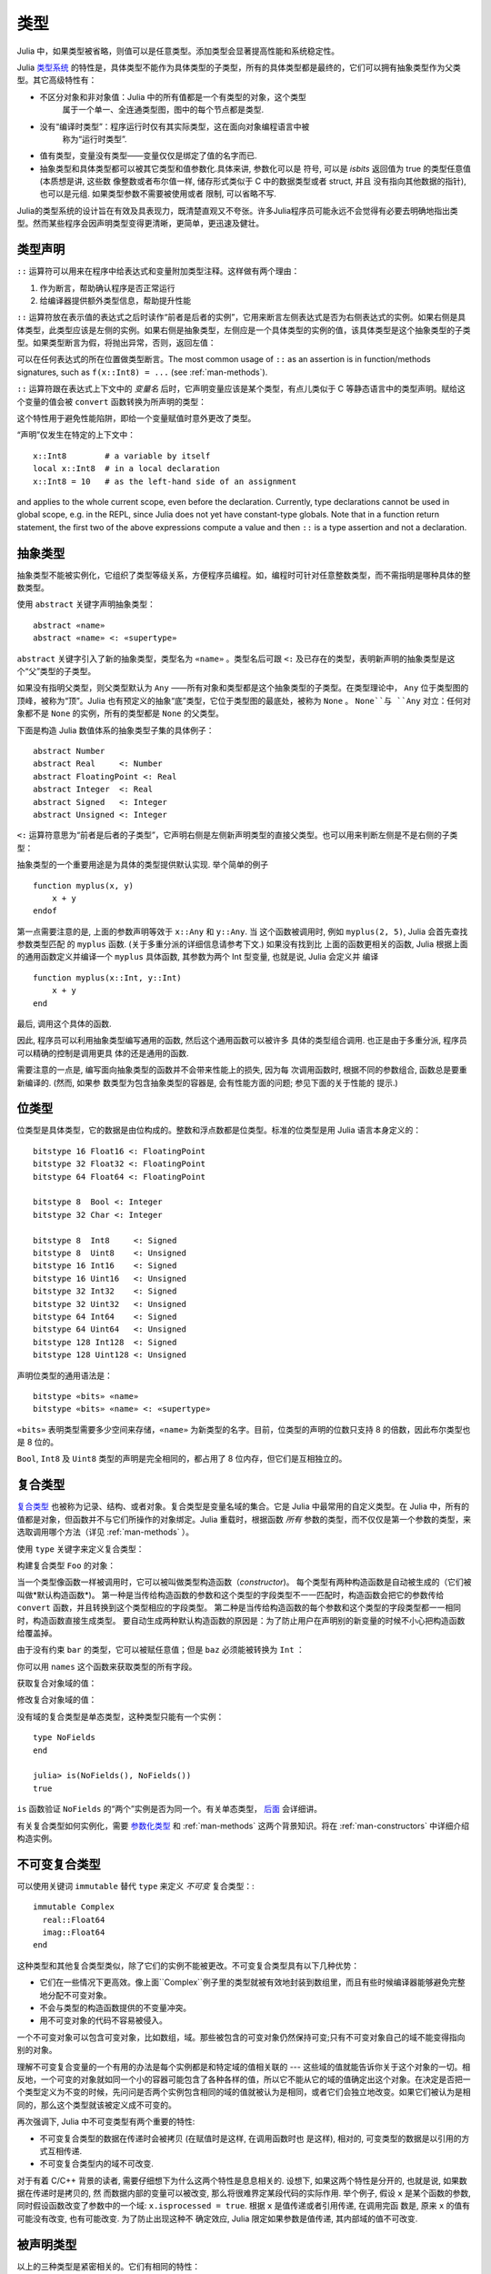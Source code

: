 .. _man-types:

******
 类型
******

Julia 中，如果类型被省略，则值可以是任意类型。添加类型会显著提高性能和系统稳定性。

Julia `类型系统 <http://zh.wikipedia.org/zh-cn/%E9%A1%9E%E5%9E%8B%E7%B3%BB%E7%B5%B1>`_ 的特性是，具体类型不能作为具体类型的子类型，所有的具体类型都是最终的，它们可以拥有抽象类型作为父类型。其它高级特性有：

- 不区分对象和非对象值：Julia 中的所有值都是一个有类型的对象，这个类型
   属于一个单一、全连通类型图，图中的每个节点都是类型.
- 没有“编译时类型”：程序运行时仅有其实际类型，这在面向对象编程语言中被
   称为“运行时类型”.
- 值有类型，变量没有类型——变量仅仅是绑定了值的名字而已.
- 抽象类型和具体类型都可以被其它类型和值参数化.具体来讲, 参数化可以是
  符号, 可以是 `isbits` 返回值为 true 的类型任意值 (本质想是讲, 这些数
  像整数或者布尔值一样, 储存形式类似于 C 中的数据类型或者 struct, 并且
  没有指向其他数据的指针), 也可以是元组. 如果类型参数不需要被使用或者
  限制, 可以省略不写.


Julia的类型系统的设计旨在有效及具表现力，既清楚直观又不夸张。许多Julia程序员可能永远不会觉得有必要去明确地指出类型。然而某些程序会因声明类型变得更清晰，更简单，更迅速及健壮。

类型声明
--------

``::`` 运算符可以用来在程序中给表达式和变量附加类型注释。这样做有两个理由：

1. 作为断言，帮助确认程序是否正常运行
2. 给编译器提供额外类型信息，帮助提升性能

``::`` 运算符放在表示值的表达式之后时读作“前者是后者的实例”，它用来断言左侧表达式是否为右侧表达式的实例。如果右侧是具体类型，此类型应该是左侧的实例。如果右侧是抽象类型，左侧应是一个具体类型的实例的值，该具体类型是这个抽象类型的子类型。如果类型断言为假，将抛出异常，否则，返回左值：

.. doctest::

    julia> (1+2)::FloatingPoint
    ERROR: type: typeassert: expected FloatingPoint, got Int64

    julia> (1+2)::Int
    3

可以在任何表达式的所在位置做类型断言。The most common usage of ``::`` as an assertion is in
function/methods signatures, such as ``f(x::Int8) = ...`` (see
:ref:`man-methods`).

``::`` 运算符跟在表达式上下文中的 *变量名* 后时，它声明变量应该是某个类型，有点儿类似于 C 等静态语言中的类型声明。赋给这个变量的值会被 ``convert`` 函数转换为所声明的类型：

.. doctest:: foo-func

    julia> function foo()
             x::Int8 = 1000
             x
           end
    foo (generic function with 1 method)

    julia> foo()
    -24

    julia> typeof(ans)
    Int8

这个特性用于避免性能陷阱，即给一个变量赋值时意外更改了类型。

“声明”仅发生在特定的上下文中： ::

    x::Int8        # a variable by itself
    local x::Int8  # in a local declaration
    x::Int8 = 10   # as the left-hand side of an assignment

and applies to the whole current scope, even before the declaration.
Currently, type declarations cannot be used in global scope, e.g. in
the REPL, since Julia does not yet have constant-type globals.  Note
that in a function return statement, the first two of the above
expressions compute a value and then ``::`` is a type assertion and
not a declaration.

.. _man-abstract-types:

抽象类型
--------

抽象类型不能被实例化，它组织了类型等级关系，方便程序员编程。如，编程时可针对任意整数类型，而不需指明是哪种具体的整数类型。

使用 ``abstract`` 关键字声明抽象类型： ::

    abstract «name»
    abstract «name» <: «supertype»

``abstract`` 关键字引入了新的抽象类型，类型名为 ``«name»`` 。类型名后可跟 ``<:`` 及已存在的类型，表明新声明的抽象类型是这个“父”类型的子类型。

如果没有指明父类型，则父类型默认为 ``Any`` ——所有对象和类型都是这个抽象类型的子类型。在类型理论中， ``Any`` 位于类型图的顶峰，被称为“顶”。Julia 也有预定义的抽象“底”类型，它位于类型图的最底处，被称为 ``None`` 。 ``None``与 ``Any`` 对立：任何对象都不是 ``None`` 的实例，所有的类型都是 ``None`` 的父类型。

下面是构造 Julia 数值体系的抽象类型子集的具体例子： ::

    abstract Number
    abstract Real     <: Number
    abstract FloatingPoint <: Real
    abstract Integer  <: Real
    abstract Signed   <: Integer
    abstract Unsigned <: Integer

``<:`` 运算符意思为“前者是后者的子类型”，它声明右侧是左侧新声明类型的直接父类型。也可以用来判断左侧是不是右侧的子类型：

.. doctest::

    julia> Integer <: Number
    true

    julia> Integer <: FloatingPoint
    false

抽象类型的一个重要用途是为具体的类型提供默认实现. 举个简单的例子 ::

  function myplus(x, y)
      x + y
  endof

第一点需要注意的是, 上面的参数声明等效于 ``x::Any`` 和 ``y::Any``. 当
这个函数被调用时, 例如 ``myplus(2, 5)``, Julia 会首先查找参数类型匹配
的 ``myplus`` 函数. (关于多重分派的详细信息请参考下文.) 如果没有找到比
上面的函数更相关的函数, Julia 根据上面的通用函数定义并编译一个
``myplus`` 具体函数, 其参数为两个 Int 型变量, 也就是说, Julia 会定义并
编译 ::

  function myplus(x::Int, y::Int)
      x + y
  end

最后, 调用这个具体的函数.

因此, 程序员可以利用抽象类型编写通用的函数, 然后这个通用函数可以被许多
具体的类型组合调用. 也正是由于多重分派, 程序员可以精确的控制是调用更具
体的还是通用的函数.

需要注意的一点是, 编写面向抽象类型的函数并不会带来性能上的损失, 因为每
次调用函数时, 根据不同的参数组合, 函数总是要重新编译的. (然而, 如果参
数类型为包含抽象类型的容器是, 会有性能方面的问题; 参见下面的关于性能的
提示.)


位类型
------

位类型是具体类型，它的数据是由位构成的。整数和浮点数都是位类型。标准的位类型是用 Julia 语言本身定义的： ::

    bitstype 16 Float16 <: FloatingPoint
    bitstype 32 Float32 <: FloatingPoint
    bitstype 64 Float64 <: FloatingPoint

    bitstype 8  Bool <: Integer
    bitstype 32 Char <: Integer

    bitstype 8  Int8     <: Signed
    bitstype 8  Uint8    <: Unsigned
    bitstype 16 Int16    <: Signed
    bitstype 16 Uint16   <: Unsigned
    bitstype 32 Int32    <: Signed
    bitstype 32 Uint32   <: Unsigned
    bitstype 64 Int64    <: Signed
    bitstype 64 Uint64   <: Unsigned
    bitstype 128 Int128  <: Signed
    bitstype 128 Uint128 <: Unsigned

声明位类型的通用语法是： ::

    bitstype «bits» «name»
    bitstype «bits» «name» <: «supertype»

``«bits»`` 表明类型需要多少空间来存储，``«name»`` 为新类型的名字。目前，位类型的声明的位数只支持 8 的倍数，因此布尔类型也是 8 位的。

``Bool``, ``Int8`` 及 ``Uint8`` 类型的声明是完全相同的，都占用了 8 位内存，但它们是互相独立的。

.. _man-composite-types:

复合类型
--------

`复合类型 <http://zh.wikipedia.org/zh-cn/%E8%A4%87%E5%90%88%E5%9E%8B%E5%88%A5>`_ 也被称为记录、结构、或者对象。复合类型是变量名域的集合。它是 Julia 中最常用的自定义类型。在 Julia 中，所有的值都是对象，但函数并不与它们所操作的对象绑定。Julia 重载时，根据函数 *所有* 参数的类型，而不仅仅是第一个参数的类型，来选取调用哪个方法（详见 :ref:`man-methods` ）。

使用 ``type`` 关键字来定义复合类型：

.. doctest::

    julia> type Foo
             bar
             baz::Int
             qux::Float64
           end

构建复合类型 ``Foo`` 的对象：

.. doctest::

    julia> foo = Foo("Hello, world.", 23, 1.5)
    Foo("Hello, world.",23,1.5)

    julia> typeof(foo)
    Foo (constructor with 2 methods)

当一个类型像函数一样被调用时，它可以被叫做类型构造函数（*constructor*)。
每个类型有两种构造函数是自动被生成的（它们被叫做*默认构造函数*)。
第一种是当传给构造函数的参数和这个类型的字段类型不一一匹配时，构造函数会把它的参数传给 ``convert`` 函数，并且转换到这个类型相应的字段类型。
第二种是当传给构造函数的每个参数和这个类型的字段类型都一一相同时，构造函数直接生成类型。
要自动生成两种默认构造函数的原因是：为了防止用户在声明别的新变量的时候不小心把构造函数给覆盖掉。

由于没有约束 ``bar`` 的类型，它可以被赋任意值；但是 ``baz`` 必须能被转换为 ``Int`` ：

.. doctest::

    julia> Foo((), 23.5, 1)
    ERROR: InexactError()
     in Foo at no file

你可以用 ``names`` 这个函数来获取类型的所有字段。

.. doctest::

    julia> names(foo)
    3-element Array{Symbol,1}:
     :bar
     :baz
     :qux

获取复合对象域的值：

.. doctest::

    julia> foo.bar
    "Hello, world."

    julia> foo.baz
    23

    julia> foo.qux
    1.5

修改复合对象域的值：

.. doctest::

    julia> foo.qux = 2
    2.0

    julia> foo.bar = 1//2
    1//2

没有域的复合类型是单态类型，这种类型只能有一个实例： ::

    type NoFields
    end

    julia> is(NoFields(), NoFields())
    true

``is`` 函数验证 ``NoFields`` 的“两个”实例是否为同一个。有关单态类型， `后面 <#man-singleton-types>`_ 会详细讲。

有关复合类型如何实例化，需要 `参数化类型 <#man-parametric-types>`_ 和 :ref:`man-methods` 这两个背景知识。将在 :ref:`man-constructors` 中详细介绍构造实例。

.. _man-immutable-composite-types:

不可变复合类型
-------------------------

可以使用关键词 ``immutable`` 替代 ``type`` 来定义 *不可变* 复合类型：::

    immutable Complex
      real::Float64
      imag::Float64
    end

这种类型和其他复合类型类似，除了它们的实例不能被更改。不可变复合类型具有以下几种优势：

- 它们在一些情况下更高效。像上面``Complex``例子里的类型就被有效地封装到数组里，而且有些时候编译器能够避免完整地分配不可变对象。
- 不会与类型的构造函数提供的不变量冲突。
- 用不可变对象的代码不容易被侵入。

一个不可变对象可以包含可变对象，比如数组，域。那些被包含的可变对象仍然保持可变;只有不可变对象自己的域不能变得指向别的对象。

理解不可变复合变量的一个有用的办法是每个实例都是和特定域的值相关联的 --- 这些域的值就能告诉你关于这个对象的一切。相反地，一个可变的对象就如同一个小的容器可能包含了各种各样的值，所以它不能从它的域的值确定出这个对象。在决定是否把一个类型定义为不变的时候，先问问是否两个实例包含相同的域的值就被认为是相同，或者它们会独立地改变。如果它们被认为是相同的，那么这个类型就该被定义成不可变的。

再次强调下, Julia 中不可变类型有两个重要的特性:

- 不可变复合类型的数据在传递时会被拷贝 (在赋值时是这样, 在调用函数时也
  是这样), 相对的, 可变类型的数据是以引用的方式互相传递.
- 不可变复合类型内的域不可改变.

对于有着 C/C++ 背景的读者, 需要仔细想下为什么这两个特性是息息相关的.
设想下, 如果这两个特性是分开的, 也就是说, 如果数据在传递时是拷贝的, 然
而数据内部的变量可以被改变, 那么将很难界定某段代码的实际作用. 举个例子,
假设 ``x`` 是某个函数的参数, 同时假设函数改变了参数中的一个域:
``x.isprocessed = true``. 根据 ``x`` 是值传递或者引用传递, 在调用完函
数是, 原来 ``x`` 的值有可能没有改变, 也有可能改变. 为了防止出现这种不
确定效应, Julia 限定如果参数是值传递, 其内部域的值不可改变.

被声明类型
--------------

以上的三种类型是紧密相关的。它们有相同的特性：

- 明确地被声明
- 有名字
- 有明确的父类
- 可以有参数

正因有共有的特性，这些类型内在地表达为同一种概念的实例，``DataType``,是以下类型之一：

.. doctest::

    julia> typeof(Real)
    DataType

    julia> typeof(Int)
    DataType

``DataType`` 既可以抽象也可以具体。如果是具体的，它会拥有既定的大小，存储安排和（可选的）名域。
所以一个位类型是一个大小非零的 ``DataType``，但没有名域。一个复合类型是一个可能拥有名域也可以为空集(大小为零)的 ``DataType`` 。

在这个系统里的每一个具体的值都是某个 ``DataType`` 的实例，或者一个多元组。


多元组类型
----------

多元组的类型是类型的多元组：

.. doctest::

    julia> typeof((1,"foo",2.5))
    (Int64,ASCIIString,Float64)

类型多元组可以在任何需要类型的地方使用：

.. doctest::

    julia> (1,"foo",2.5) :: (Int64,String,Any)
    (1,"foo",2.5)

    julia> (1,"foo",2.5) :: (Int64,String,Float32)
    ERROR: type: typeassert: expected (Int64,String,Float32), got (Int64,ASCIIString,Float64)

如果类型多元组中有非类型出现，会报错：

.. doctest::

    julia> (1,"foo",2.5) :: (Int64,String,3)
    ERROR: type: typeassert: expected Type{T<:Top}, got (DataType,DataType,Int64)

注意，空多元组 ``()`` 的类型是其本身：

.. doctest::

    julia> typeof(())
    ()

.. Tuple types are *covariant* in their constituent types, which means
.. that one tuple type is a subtype of another if elements of the first
.. are subtypes of the corresponding elements of the second. For
.. example:
多元组类型是关于它的组成类型是 *协变* 的，一个多元组是另一个多元组的子类型
意味着对应的第一个多元组的各元素的类型是第二个多元组对应元素类型的子类型。比如:


.. doctest::

    julia> (Int,String) <: (Real,Any)
    true

    julia> (Int,String) <: (Real,Real)
    false

    julia> (Int,String) <: (Real,)
    false

.. @readproof
.. -function signature
.. Intuitively, this corresponds to the type of a function's arguments
.. being a subtype of the function's signature (when the signature matches).
直观地看，这就像一个函数的各个参数的类型必须是函数签名的子类型（当签名匹配的时候）。

类型共用体
----------

类型共用体是特殊的抽象类型，使用 ``Union`` 函数来声明： ::

    julia> IntOrString = Union(Int,String)
    Union(String,Int64)

    julia> 1 :: IntOrString
    1

    julia> "Hello!" :: IntOrString
    "Hello!"

    julia> 1.0 :: IntOrString
    ERROR: type: typeassert: expected Union(String,Int64), got Float64

不含任何类型的类型共用体，是“底”类型 ``None`` ：

.. doctest::

    julia> Union()
    None

抽象类型 ``None`` 是所有其它类型的子类型，且没有实例。零参的 ``Union`` 调用，将返回无实例的类型 ``None`` 。

.. _man-parametric-types:

参数化类型
----------

Julia 的类型系统支持参数化：类型可以引入参数，这样类型声明为每种可能的参数组合声明一个新类型。

所有被声明的类型（ ``DataType`` 的变体）都可以使用同样的语法来参数化。我们将按照如下顺序来讨论：参数化符合类型、参数化抽象类型、参数化位类型。

参数化复合类型
~~~~~~~~~~~~~~

.. testsetup::

    abstract Pointy{T}
    type Point{T} <: Pointy{T}
      x::T
      y::T
    end

类型参数跟在类型名后，用花括号括起来： ::

    type Point{T}
      x::T
      y::T
    end

这个声明定义了新参数化类型 ``Point{T}`` ，它有两个 ``T`` 类型的“坐标轴”。参数化类型可以是任何类型（也可以是整数，此例中我们用的是类型）。具体类型 ``Point{Float64}`` 等价于将 ``Point`` 中的 ``T`` 替换为 ``Float64`` 后的类型。上例实际上声明了许多种类型： ``Point{Float64}``, ``Point{String}``, ``Point{Int64}`` 等等，因此，现在每个都是可以使用的具体类型：

.. doctest::

    julia> Point{Float64}
    Point{Float64} (constructor with 1 method)

    julia> Point{String}
    Point{String} (constructor with 1 method)

``Point`` 本身也是个有效的类型对象：

.. doctest::

    julia> Point
    Point{T} (constructor with 1 method)

``Point`` 在这儿是一个抽象类型，它包含所有如 ``Point{Float64}``, ``Point{String}`` 之类的具体实例：

.. doctest::

    julia> Point{Float64} <: Point
    true

    julia> Point{String} <: Point
    true

其它类型则不是其子类型：

.. doctest::

    julia> Float64 <: Point
    false

    julia> String <: Point
    false

``Point`` 不同 ``T`` 值所声明的具体类型之间，不能互相作为子类型：

.. doctest::

    julia> Point{Float64} <: Point{Int64}
    false

    julia> Point{Float64} <: Point{Real}
    false

这一点非常重要：

    **虽然** ``Float64 <: Real`` **，但** ``Point{Float64} <: Point{Real}`` **不成立！**

换句话说，Julia 的类型参数是 *不相关* 的。尽管 ``Point{Float64}`` 的实例按照概念来说，应该是 ``Point{Real}`` 的实例，但两者在内存中的表示上有区别：

-  ``Point{Float64}`` 的实例可以简便、有效地表示 64 位数对儿
-  ``Point{Real}`` 的实例可以表示任意 ``Real`` 实例的数对儿。由于 ``Real`` 的实例可以为任意大小、任意结构，因此 ``Point{Real}`` 实际上表示指向 ``Real`` 对象的指针对儿

上述区别在数组中更明显： ``Array{Float64}`` 可以在一块连续内存中存储 64 位浮点数，而 ``Array{Real}`` 则保存指向每个 ``Real`` 对象的指针数组。而每个 ``Real`` 对象的大小，可能比 64 位浮点数的大。

:ref:`man-constructors` 中将介绍如何给复合类型自定义构造方法，但如果没有特殊构造声明时，默认有两种构造新复合对象的方法：一种是明确指明构造方法的类型参数；另一种是由对象构造方法的参数来隐含类型参数。

指明构造方法的类型参数：

.. doctest::

    julia> Point{Float64}(1.0,2.0)
    Point{Float64}(1.0,2.0)

    julia> typeof(ans)
    Point{Float64} (constructor with 1 method)

参数个数应与构造函数相匹配：

.. doctest::

    julia> Point{Float64}(1.0)
    ERROR: no method Point{Float64}(Float64)

    julia> Point{Float64}(1.0,2.0,3.0)
    ERROR: no method Point{Float64}(Float64, Float64, Float64)

对于带有类型参数的类型，因为重载构造函数是不可能的，所以只有一种默认构造函数被自动生成——这个构造函数接受任何参数并且把们转换成对应的字段类型并赋值

大多数情况下不需要提供 ``Point`` 对象的类型，它可由参数类型来提供信息。因此，可以不提供 ``T`` 的值：

.. doctest::

    julia> Point(1.0,2.0)
    Point{Float64}(1.0,2.0)

    julia> typeof(ans)
    Point{Float64} (constructor with 1 method)

    julia> Point(1,2)
    Point{Int64}(1,2)

    julia> typeof(ans)
    Point{Int64} (constructor with 1 method)

上例中， ``Point`` 的两个参数类型相同，因此 ``T`` 可以省略。但当参数类型不同时，会报错：

.. doctest::

    julia> Point(1,2.5)
    ERROR: `Point{T}` has no method matching Point{T}(::Int64, ::Float64)

这种情况其实也可以处理，详见 :ref:`man-constructors` 。

参数化抽象类型
~~~~~~~~~~~~~~

类似地，参数化抽象类型声明一个抽象类型的集合： ::

    abstract Pointy{T}

对每个类型或整数值 ``T`` ， ``Pointy{T}`` 都是一个不同的抽象类型。 ``Pointy`` 的每个实例都是它的子类型：

.. doctest::

    julia> Pointy{Int64} <: Pointy
    true

    julia> Pointy{1} <: Pointy
    true

参数化抽象类型也是不相关的：

.. doctest::

    julia> Pointy{Float64} <: Pointy{Real}
    false

    julia> Pointy{Real} <: Pointy{Float64}
    false

可以如下声明 ``Point{T}`` 是 ``Pointy{T}`` 的子类型： ::

    type Point{T} <: Pointy{T}
      x::T
      y::T
    end

对每个 ``T`` ，都有 ``Point{T}`` 是 ``Pointy{T}`` 的子类型：

.. doctest::

    julia> Point{Float64} <: Pointy{Float64}
    true

    julia> Point{Real} <: Pointy{Real}
    true

    julia> Point{String} <: Pointy{String}
    true

它们仍然是不相关的：

.. doctest::

    julia> Point{Float64} <: Pointy{Real}
    false

参数化抽象类型 ``Pointy`` 有什么用呢？假设我们要构造一个坐标点的实现，点都在对角线 *x = y* 上，因此我们只需要一个坐标轴： ::

    type DiagPoint{T} <: Pointy{T}
      x::T
    end

``Point{Float64}`` 和 ``DiagPoint{Float64}`` 都是 ``Pointy{Float64}`` 抽象类型的实现，这对其它可选类型 ``T`` 也一样。 ``Pointy`` 可以作为它的子类型的公共接口。有关方法和重载，详见下一节 :ref:`man-methods` 。

有时需要对 ``T`` 的范围做限制： ::

    abstract Pointy{T<:Real}

此时， ``T`` 只能是 ``Real`` 的子类型：

.. testsetup:: real-pointy

    abstract Pointy{T<:Real}

.. doctest:: real-pointy

    julia> Pointy{Float64}
    Pointy{Float64}

    julia> Pointy{Real}
    Pointy{Real}

    julia> Pointy{String}
    ERROR: type: Pointy: in T, expected T<:Real, got Type{String}

    julia> Pointy{1}
    ERROR: type: Pointy: in T, expected T<:Real, got Int64

参数化复合类型的类型参数，也可以同样被限制： ::

    type Point{T<:Real} <: Pointy{T}
      x::T
      y::T
    end

下面是 Julia 的 ``Rational`` 的 immutable 类型是如何定义的，这个类型表示分数： ::

    immutable Rational{T<:Integer} <: Real
      num::T
      den::T
    end

.. _man-singleton-types:

单态类型
^^^^^^^^

单态类型是一种特殊的抽象参数化类型。对每个类型 ``T`` ，抽象类型“单态” ``Type{T}`` 的实例为对象 ``T`` 。来看些例子：

.. doctest::

    julia> isa(Float64, Type{Float64})
    true

    julia> isa(Real, Type{Float64})
    false

    julia> isa(Real, Type{Real})
    true

    julia> isa(Float64, Type{Real})
    false

换句话说，仅当 ``A`` 和 ``B`` 是同一个对象，且此对象是类型时， ``isa(A,Type{B})`` 才返回真。没有参数时， ``Type`` 仅是抽象类型，所有的类型都是它的实例，包括单态类型：

.. doctest::

    julia> isa(Type{Float64},Type)
    true

    julia> isa(Float64,Type)
    true

    julia> isa(Real,Type)
    true

只有对象是类型时，才是 ``Type`` 的实例：

.. doctest::

    julia> isa(1,Type)
    false

    julia> isa("foo",Type)
    false

Julia 中只有类型对象才有单态类型。

参数化位类型
~~~~~~~~~~~~

可以参数化地声明位类型。例如，Julia 中指针被定义为位类型： ::

    # 32-bit system:
    bitstype 32 Ptr{T}

    # 64-bit system:
    bitstype 64 Ptr{T}

这儿的参数类型 ``T`` 不是用来做类型定义，而是个抽象标签，它定义了一组结构相同的类型，这些类型仅能由类型参数来区分。尽管 ``Ptr{Float64}`` 和 ``Ptr{Int64}`` 的表示是一样的，它们是不同的类型。所有的特定指针类型，都是 ``Ptr`` 类型的子类型：

.. doctest::

    julia> Ptr{Float64} <: Ptr
    true

    julia> Ptr{Int64} <: Ptr
    true

类型别名
--------

Julia 提供 ``typealias`` 机制来实现类型别名。如， ``Uint`` 是 ``Uint32`` 或 ``Uint64`` 的类型别名，这取决于系统的指针大小： ::

    # 32-bit system:
    julia> Uint
    Uint32

    # 64-bit system:
    julia> Uint
    Uint64

它是通过 ``base/boot.jl`` 中的代码实现的： ::

    if is(Int,Int64)
        typealias Uint Uint64
    else
        typealias Uint Uint32
    end

对参数化类型， ``typealias`` 提供了简单的参数化类型名。Julia 的数组类型为 ``Array{T,n}`` ，其中 ``T`` 是元素类型， ``n`` 是数组维度的数值。为简单起见， ``Array{Float64}`` 可以只指明元素类型而不需指明维度：

.. doctest::

    julia> Array{Float64,1} <: Array{Float64} <: Array
    true

``Vector`` 和 ``Matrix`` 对象是如下定义的： ::

    typealias Vector{T} Array{T,1}
    typealias Matrix{T} Array{T,2}

类型运算
--------

Julia 中，类型本身也是对象，可以对其使用普通的函数。如 ``<:`` 运算符，可以判断左侧是否是右侧的子类型。

``isa`` 函数检测对象是否属于某个指定的类型：

.. doctest::

    julia> isa(1,Int)
    true

    julia> isa(1,FloatingPoint)
    false

``typeof`` 函数返回参数的类型。类型也是对象，因此它也有类型：

.. doctest::

    julia> typeof(Rational)
    DataType

    julia> typeof(Union(Real,Float64,Rational))
    DataType

    julia> typeof((Rational,None))
    (DataType,UnionType)

类型的类型是什么？它们的类型是 ``DataType`` ：

.. doctest::

    julia> typeof(DataType)
    DataType

    julia> typeof(UnionType)
    DataType

读者也许会注意到， ``DataType`` 类似于空多元组（详见 `上文 <#tuple-types>`_ ）。因此，递归使用 ``()`` 和 ``DataType`` 所组成的多元组的类型，是该类型本身：

.. doctest::

    julia> typeof(())
    ()

    julia> typeof(DataType)
    DataType

    julia> typeof(((),))
    ((),)

    julia> typeof((DataType,))
    (DataType,)

    julia> typeof(((),DataType))
    ((),DataType)

``super`` 可以指明一些类型的父类型。只有声明的类型(``DataType``)才有父类型：

.. doctest::

    julia> super(Float64)
    FloatingPoint

    julia> super(Number)
    Any

    julia> super(String)
    Any

    julia> super(Any)
    Any

对其它类型对象（或非类型对象）使用 ``super`` ，会引发 “no method” 错误： ::

    julia> super(Union(Float64,Int64))
    ERROR: `super` has no method matching super(::Type{Union(Float64,Int64)})

    julia> super(None)
    ERROR: `super` has no method matching super(::Type{None})

    julia> super((Float64,Int64))
    ERROR: `super` has no method matching super(::Type{(Float64,Int64)})
